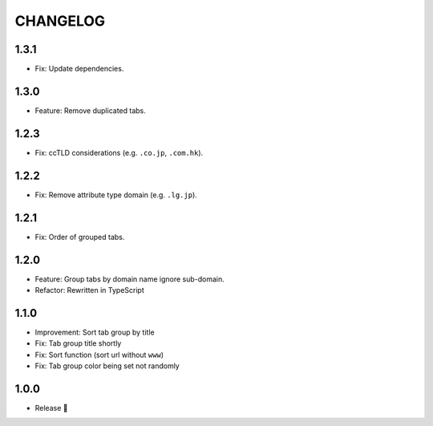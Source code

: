 =========
CHANGELOG
=========

1.3.1
======

* Fix: Update dependencies.

1.3.0
======

* Feature: Remove duplicated tabs.

1.2.3
======

* Fix: ccTLD considerations (e.g. ``.co.jp``, ``.com.hk``).

1.2.2
======

* Fix: Remove attribute type domain (e.g. ``.lg.jp``).

1.2.1
=======

* Fix: Order of grouped tabs.

1.2.0
=======

* Feature: Group tabs by domain name ignore sub-domain.
* Refactor: Rewritten in TypeScript

1.1.0
=======

* Improvement: Sort tab group by title
* Fix: Tab group title shortly
* Fix: Sort function (sort url without ``www``)
* Fix: Tab group color being set not randomly


1.0.0
=======

* Release 🎉